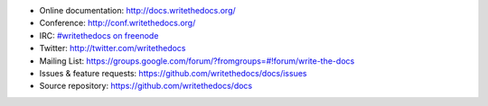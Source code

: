 * Online documentation: http://docs.writethedocs.org/
* Conference: http://conf.writethedocs.org/
* IRC: `#writethedocs on freenode <http://webchat.freenode.net/?channels=writethedocs>`_
* Twitter: http://twitter.com/writethedocs
* Mailing List: https://groups.google.com/forum/?fromgroups=#!forum/write-the-docs
* Issues & feature requests: https://github.com/writethedocs/docs/issues
* Source repository: https://github.com/writethedocs/docs